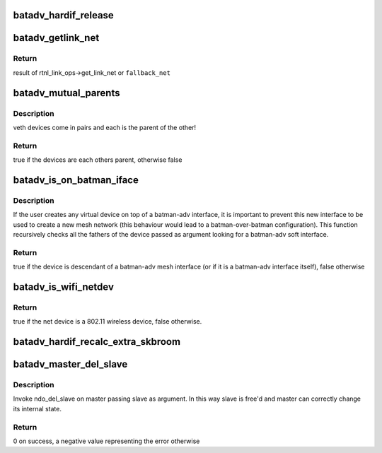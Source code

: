 .. -*- coding: utf-8; mode: rst -*-
.. src-file: net/batman-adv/hard-interface.c

.. _`batadv_hardif_release`:

batadv_hardif_release
=====================

.. c:function:: void batadv_hardif_release(struct kref *ref)

    release hard interface from lists and queue for free after rcu grace period

    :param struct kref \*ref:
        kref pointer of the hard interface

.. _`batadv_getlink_net`:

batadv_getlink_net
==================

.. c:function:: const struct net *batadv_getlink_net(const struct net_device *netdev, const struct net *fallback_net)

    return link net namespace (of use fallback)

    :param const struct net_device \*netdev:
        net_device to check

    :param const struct net \*fallback_net:
        return in case get_link_net is not available for \ ``netdev``\ 

.. _`batadv_getlink_net.return`:

Return
------

result of rtnl_link_ops->get_link_net or \ ``fallback_net``\ 

.. _`batadv_mutual_parents`:

batadv_mutual_parents
=====================

.. c:function:: bool batadv_mutual_parents(const struct net_device *dev1, const struct net *net1, const struct net_device *dev2, const struct net *net2)

    check if two devices are each others parent

    :param const struct net_device \*dev1:
        1st net dev

    :param const struct net \*net1:
        1st devices netns

    :param const struct net_device \*dev2:
        2nd net dev

    :param const struct net \*net2:
        2nd devices netns

.. _`batadv_mutual_parents.description`:

Description
-----------

veth devices come in pairs and each is the parent of the other!

.. _`batadv_mutual_parents.return`:

Return
------

true if the devices are each others parent, otherwise false

.. _`batadv_is_on_batman_iface`:

batadv_is_on_batman_iface
=========================

.. c:function:: bool batadv_is_on_batman_iface(const struct net_device *net_dev)

    check if a device is a batman iface descendant

    :param const struct net_device \*net_dev:
        the device to check

.. _`batadv_is_on_batman_iface.description`:

Description
-----------

If the user creates any virtual device on top of a batman-adv interface, it
is important to prevent this new interface to be used to create a new mesh
network (this behaviour would lead to a batman-over-batman configuration).
This function recursively checks all the fathers of the device passed as
argument looking for a batman-adv soft interface.

.. _`batadv_is_on_batman_iface.return`:

Return
------

true if the device is descendant of a batman-adv mesh interface (or
if it is a batman-adv interface itself), false otherwise

.. _`batadv_is_wifi_netdev`:

batadv_is_wifi_netdev
=====================

.. c:function:: bool batadv_is_wifi_netdev(struct net_device *net_device)

    check if the given net_device struct is a wifi interface

    :param struct net_device \*net_device:
        the device to check

.. _`batadv_is_wifi_netdev.return`:

Return
------

true if the net device is a 802.11 wireless device, false otherwise.

.. _`batadv_hardif_recalc_extra_skbroom`:

batadv_hardif_recalc_extra_skbroom
==================================

.. c:function:: void batadv_hardif_recalc_extra_skbroom(struct net_device *soft_iface)

    Recalculate skbuff extra head/tailroom

    :param struct net_device \*soft_iface:
        netdev struct of the mesh interface

.. _`batadv_master_del_slave`:

batadv_master_del_slave
=======================

.. c:function:: int batadv_master_del_slave(struct batadv_hard_iface *slave, struct net_device *master)

    remove hard_iface from the current master interface

    :param struct batadv_hard_iface \*slave:
        the interface enslaved in another master

    :param struct net_device \*master:
        the master from which slave has to be removed

.. _`batadv_master_del_slave.description`:

Description
-----------

Invoke ndo_del_slave on master passing slave as argument. In this way slave
is free'd and master can correctly change its internal state.

.. _`batadv_master_del_slave.return`:

Return
------

0 on success, a negative value representing the error otherwise

.. This file was automatic generated / don't edit.

